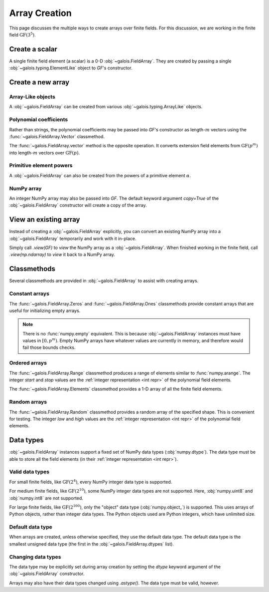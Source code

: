 Array Creation
==============

This page discusses the multiple ways to create arrays over finite fields. For this discussion, we are working in
the finite field :math:`\mathrm{GF}(3^5)`.

.. tab-set::

   .. tab-item:: Integer
      :sync: int

      .. ipython:: python

         GF = galois.GF(3**5)
         print(GF.properties)

   .. tab-item:: Polynomial
      :sync: poly

      .. ipython:: python

         GF = galois.GF(3**5, display="poly")
         print(GF.properties)

   .. tab-item:: Power
      :sync: power

      .. ipython:: python

         GF = galois.GF(3**5, display="power")
         print(GF.properties)

Create a scalar
---------------

A single finite field element (a scalar) is a 0-D :obj:`~galois.FieldArray`. They are created by passing a single
:obj:`~galois.typing.ElementLike` object to `GF`'s constructor.

.. tab-set::

   .. tab-item:: Integer
      :sync: int

      .. ipython:: python

         @suppress
         GF.display("int")
         a = GF(17); a
         a = GF("x^2 + 2x + 2"); a
         a.ndim

   .. tab-item:: Polynomial
      :sync: poly

      .. ipython:: python

         @suppress
         GF.display("poly")
         a = GF(17); a
         a = GF("x^2 + 2x + 2"); a
         a.ndim

   .. tab-item:: Power
      :sync: power

      .. ipython:: python

         @suppress
         GF.display("power")
         a = GF(17); a
         a = GF("x^2 + 2x + 2"); a
         a.ndim

Create a new array
------------------

Array-Like objects
..................

A :obj:`~galois.FieldArray` can be created from various :obj:`~galois.typing.ArrayLike` objects.

.. tab-set::

   .. tab-item:: Integer
      :sync: int

      .. ipython:: python

         @suppress
         GF.display("int")
         GF([17, 4, 148, 205])
         GF([["x^2 + 2x + 2", 4], ["x^4 + 2x^3 + x^2 + x + 1", 205]])

   .. tab-item:: Polynomial
      :sync: poly

      .. ipython:: python

         @suppress
         GF.display("poly")
         GF([17, 4, 148, 205])
         GF([["x^2 + 2x + 2", 4], ["x^4 + 2x^3 + x^2 + x + 1", 205]])

   .. tab-item:: Power
      :sync: power

      .. ipython:: python

         @suppress
         GF.display("power")
         GF([17, 4, 148, 205])
         GF([["x^2 + 2x + 2", 4], ["x^4 + 2x^3 + x^2 + x + 1", 205]])

Polynomial coefficients
.......................

Rather than strings, the polynomial coefficients may be passed into `GF`'s constructor as length-:math:`m` vectors using
the :func:`~galois.FieldArray.Vector` classmethod.

.. tab-set::

   .. tab-item:: Integer
      :sync: int

      .. ipython:: python

         @suppress
         GF.display("int")
         GF.Vector([[0, 0, 1, 2, 2], [0, 0, 0, 1, 1]])

   .. tab-item:: Polynomial
      :sync: poly

      .. ipython:: python

         @suppress
         GF.display("poly")
         GF.Vector([[0, 0, 1, 2, 2], [0, 0, 0, 1, 1]])

   .. tab-item:: Power
      :sync: power

      .. ipython:: python

         @suppress
         GF.display("power")
         GF.Vector([[0, 0, 1, 2, 2], [0, 0, 0, 1, 1]])

The :func:`~galois.FieldArray.vector` method is the opposite operation. It converts extension field elements from :math:`\mathrm{GF}(p^m)`
into length-:math:`m` vectors over :math:`\mathrm{GF}(p)`.

.. tab-set::

   .. tab-item:: Integer
      :sync: int

      .. ipython:: python

         @suppress
         GF.display("int")
         GF([17, 4]).vector()

   .. tab-item:: Polynomial
      :sync: poly

      .. ipython:: python

         @suppress
         GF.display("poly")
         GF([17, 4]).vector()

   .. tab-item:: Power
      :sync: power

      .. ipython:: python

         @suppress
         GF.display("power")
         GF([17, 4]).vector()

Primitive element powers
........................

A :obj:`~galois.FieldArray` can also be created from the powers of a primitive element :math:`\alpha`.

.. tab-set::

   .. tab-item:: Integer
      :sync: int

      .. ipython:: python

         @suppress
         GF.display("int")
         alpha = GF.primitive_element; alpha
         powers = np.array([222, 69, 54, 24]); powers
         alpha ** powers

   .. tab-item:: Polynomial
      :sync: poly

      .. ipython:: python

         @suppress
         GF.display("poly")
         alpha = GF.primitive_element; alpha
         powers = np.array([222, 69, 54, 24]); powers
         alpha ** powers

   .. tab-item:: Power
      :sync: power

      .. ipython:: python

         @suppress
         GF.display("power")
         alpha = GF.primitive_element; alpha
         powers = np.array([222, 69, 54, 24]); powers
         alpha ** powers

NumPy array
...........

An integer NumPy array may also be passed into `GF`. The default keyword argument `copy=True` of the :obj:`~galois.FieldArray`
constructor will create a copy of the array.

.. tab-set::

   .. tab-item:: Integer
      :sync: int

      .. ipython:: python

         @suppress
         GF.display("int")
         x_np = np.array([213, 167, 4, 214, 209]); x_np
         x = GF(x_np); x
         # Modifying x does not modify x_np
         x[0] = 0; x_np

   .. tab-item:: Polynomial
      :sync: poly

      .. ipython:: python

         @suppress
         GF.display("poly")
         x_np = np.array([213, 167, 4, 214, 209]); x_np
         x = GF(x_np); x
         # Modifying x does not modify x_np
         x[0] = 0; x_np

   .. tab-item:: Power
      :sync: power

      .. ipython:: python

         @suppress
         GF.display("power")
         x_np = np.array([213, 167, 4, 214, 209]); x_np
         x = GF(x_np); x
         # Modifying x does not modify x_np
         x[0] = 0; x_np

View an existing array
----------------------

Instead of creating a :obj:`~galois.FieldArray` explicitly, you can convert an existing NumPy array into a :obj:`~galois.FieldArray`
temporarily and work with it in-place.

Simply call `.view(GF)` to *view* the NumPy array as a :obj:`~galois.FieldArray`. When finished working in the
finite field, call `.view(np.ndarray)` to *view* it back to a NumPy array.

.. tab-set::

   .. tab-item:: Integer
      :sync: int

      .. ipython:: python

         @suppress
         GF.display("int")
         x_np = np.array([213, 167, 4, 214, 209], dtype=int); x_np
         x = x_np.view(GF); x
         # Modifying x does modify x_np!
         x[0] = 0; x_np

   .. tab-item:: Polynomial
      :sync: poly

      .. ipython:: python

         @suppress
         GF.display("poly")
         x_np = np.array([213, 167, 4, 214, 209], dtype=int); x_np
         x = x_np.view(GF); x
         # Modifying x does modify x_np!
         x[0] = 0; x_np

   .. tab-item:: Power
      :sync: power

      .. ipython:: python

         @suppress
         GF.display("power")
         x_np = np.array([213, 167, 4, 214, 209], dtype=int); x_np
         x = x_np.view(GF); x
         # Modifying x does modify x_np!
         x[0] = 0; x_np

Classmethods
------------

Several classmethods are provided in :obj:`~galois.FieldArray` to assist with creating arrays.

Constant arrays
...............

The :func:`~galois.FieldArray.Zeros` and :func:`~galois.FieldArray.Ones` classmethods provide constant arrays that are
useful for initializing empty arrays.

.. tab-set::

   .. tab-item:: Integer
      :sync: int

      .. ipython:: python

         @suppress
         GF.display("int")
         GF.Zeros(4)
         GF.Ones(4)

   .. tab-item:: Polynomial
      :sync: poly

      .. ipython:: python

         @suppress
         GF.display("poly")
         GF.Zeros(4)
         GF.Ones(4)

   .. tab-item:: Power
      :sync: power

      .. ipython:: python

         @suppress
         GF.display("power")
         GF.Zeros(4)
         GF.Ones(4)

.. note::

   There is no :func:`numpy.empty` equivalent. This is because :obj:`~galois.FieldArray` instances must have values in
   :math:`[0, p^m)`. Empty NumPy arrays have whatever values are currently in memory, and therefore would fail those
   bounds checks.

Ordered arrays
..............

The :func:`~galois.FieldArray.Range` classmethod produces a range of elements similar to :func:`numpy.arange`. The integer `start`
and `stop` values are the :ref:`integer representation <int repr>` of the polynomial field elements.

.. tab-set::

   .. tab-item:: Integer
      :sync: int

      .. ipython:: python

         @suppress
         GF.display("int")
         GF.Range(10, 20)

   .. tab-item:: Polynomial
      :sync: poly

      .. ipython:: python

         @suppress
         GF.display("poly")
         GF.Range(10, 20)

   .. tab-item:: Power
      :sync: power

      .. ipython:: python

         @suppress
         GF.display("power")
         GF.Range(10, 20)

The :func:`~galois.FieldArray.Elements` classmethod provides a 1-D array of all the finite field elements.

.. tab-set::

   .. tab-item:: Integer
      :sync: int

      .. ipython:: python

         @suppress
         GF.display("int")
         GF.Elements()

   .. tab-item:: Polynomial
      :sync: poly

      .. ipython:: python

         @suppress
         GF.display("poly")
         GF.Elements()

   .. tab-item:: Power
      :sync: power

      .. ipython:: python

         @suppress
         GF.display("power")
         GF.Elements()

Random arrays
.............

The :func:`~galois.FieldArray.Random` classmethod provides a random array of the specified shape. This is convenient
for testing. The integer `low` and `high` values are the :ref:`integer representation <int repr>` of
the polynomial field elements.

.. tab-set::

   .. tab-item:: Integer
      :sync: int

      .. ipython:: python

         @suppress
         GF.display("int")
         GF.Random(4, seed=1234)
         GF.Random(4, low=10, high=20, seed=5678)

   .. tab-item:: Polynomial
      :sync: poly

      .. ipython:: python

         @suppress
         GF.display("poly")
         GF.Random(4, seed=1234)
         GF.Random(4, low=10, high=20, seed=5678)

   .. tab-item:: Power
      :sync: power

      .. ipython:: python

         @suppress
         GF.display("power")
         GF.Random(4, seed=1234)
         GF.Random(4, low=10, high=20, seed=5678)

Data types
----------

:obj:`~galois.FieldArray` instances support a fixed set of NumPy data types (:obj:`numpy.dtype`). The data type must be
able to store all the field elements (in their :ref:`integer representation <int repr>`).

Valid data types
................

For small finite fields, like :math:`\mathrm{GF}(2^4)`, every NumPy integer data type is supported.

.. ipython:: python

    GF = galois.GF(2**4)
    GF.dtypes

For medium finite fields, like :math:`\mathrm{GF}(2^{10})`, some NumPy integer data types are not supported. Here,
:obj:`numpy.uint8` and :obj:`numpy.int8` are not supported.

.. ipython:: python

    GF = galois.GF(2**10)
    GF.dtypes

For large finite fields, like :math:`\mathrm{GF}(2^{100})`, only the "object" data type (:obj:`numpy.object_`) is
supported. This uses arrays of Python objects, rather than integer data types. The Python objects used are Python integers,
which have unlimited size.

.. ipython:: python

    GF = galois.GF(2**100)
    GF.dtypes

Default data type
.................

When arrays are created, unless otherwise specified, they use the default data type. The default data type is
the smallest unsigned data type (the first in the :obj:`~galois.FieldArray.dtypes` list).

.. ipython:: python

    GF = galois.GF(2**10)
    GF.dtypes
    x = GF.Random(4); x
    x.dtype

.. ipython:: python

    GF = galois.GF(2**100)
    GF.dtypes
    x = GF.Random(4); x
    x.dtype

Changing data types
...................

The data type may be explicitly set during array creation by setting the `dtype` keyword argument of the :obj:`~galois.FieldArray`
constructor.

.. ipython:: python

    GF = galois.GF(2**10)
    x = GF([273, 388, 124, 400], dtype=np.uint32); x
    x.dtype

Arrays may also have their data types changed using `.astype()`. The data type must be valid, however.

.. ipython:: python

    x.dtype
    x = x.astype(np.int64)
    x.dtype

..
   Reset the display mode to the integer representation so other pages aren't affected
.. ipython:: python
   :suppress:

   GF.display("int")
